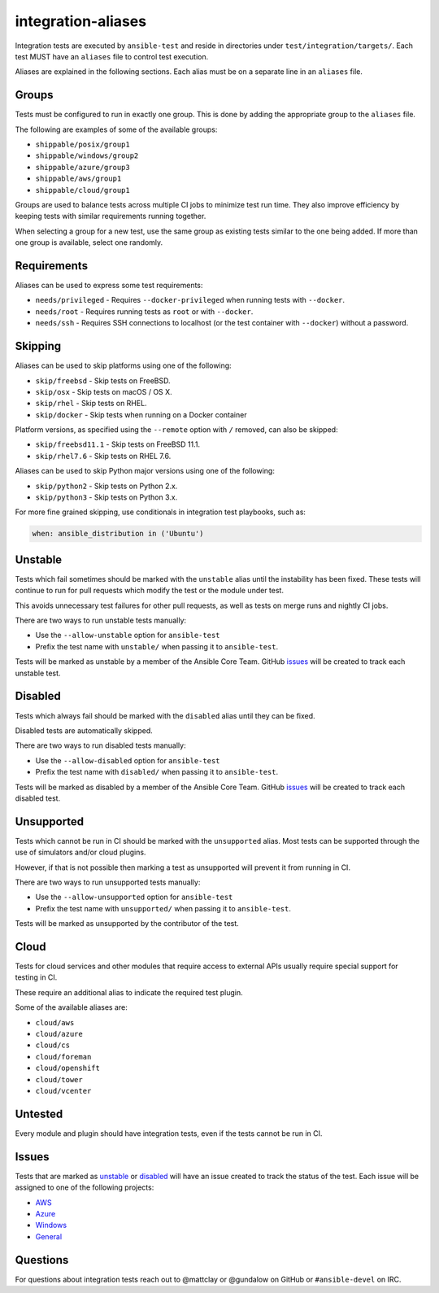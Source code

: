 integration-aliases
===================

Integration tests are executed by ``ansible-test`` and reside in directories under ``test/integration/targets/``.
Each test MUST have an ``aliases`` file to control test execution.

Aliases are explained in the following sections. Each alias must be on a separate line in an ``aliases`` file.

Groups
------

Tests must be configured to run in exactly one group. This is done by adding the appropriate group to the ``aliases`` file.

The following are examples of some of the available groups:

- ``shippable/posix/group1``
- ``shippable/windows/group2``
- ``shippable/azure/group3``
- ``shippable/aws/group1``
- ``shippable/cloud/group1``

Groups are used to balance tests across multiple CI jobs to minimize test run time.
They also improve efficiency by keeping tests with similar requirements running together.

When selecting a group for a new test, use the same group as existing tests similar to the one being added.
If more than one group is available, select one randomly.

Requirements
------------

Aliases can be used to express some test requirements:

- ``needs/privileged`` - Requires ``--docker-privileged`` when running tests with ``--docker``.
- ``needs/root`` - Requires running tests as ``root`` or with ``--docker``.
- ``needs/ssh`` - Requires SSH connections to localhost (or the test container with ``--docker``) without a password.

Skipping
--------

Aliases can be used to skip platforms using one of the following:

- ``skip/freebsd`` - Skip tests on FreeBSD.
- ``skip/osx`` - Skip tests on macOS / OS X.
- ``skip/rhel`` - Skip tests on RHEL.
- ``skip/docker`` - Skip tests when running on a Docker container

Platform versions, as specified using the ``--remote`` option with ``/`` removed, can also be skipped:

- ``skip/freebsd11.1`` - Skip tests on FreeBSD 11.1.
- ``skip/rhel7.6`` - Skip tests on RHEL 7.6.

Aliases can be used to skip Python major versions using one of the following:

- ``skip/python2`` - Skip tests on Python 2.x.
- ``skip/python3`` - Skip tests on Python 3.x.

For more fine grained skipping, use conditionals in integration test playbooks, such as:

.. code-block:: yaml

   when: ansible_distribution in ('Ubuntu')


Unstable
--------

Tests which fail sometimes should be marked with the ``unstable`` alias until the instability has been fixed.
These tests will continue to run for pull requests which modify the test or the module under test.

This avoids unnecessary test failures for other pull requests, as well as tests on merge runs and nightly CI jobs.

There are two ways to run unstable tests manually:

- Use the ``--allow-unstable`` option for ``ansible-test``
- Prefix the test name with ``unstable/`` when passing it to ``ansible-test``.

Tests will be marked as unstable by a member of the Ansible Core Team.
GitHub issues_ will be created to track each unstable test.

Disabled
--------

Tests which always fail should be marked with the ``disabled`` alias until they can be fixed.

Disabled tests are automatically skipped.

There are two ways to run disabled tests manually:

- Use the ``--allow-disabled`` option for ``ansible-test``
- Prefix the test name with ``disabled/`` when passing it to ``ansible-test``.

Tests will be marked as disabled by a member of the Ansible Core Team.
GitHub issues_ will be created to track each disabled test.

Unsupported
-----------

Tests which cannot be run in CI should be marked with the ``unsupported`` alias.
Most tests can be supported through the use of simulators and/or cloud plugins.

However, if that is not possible then marking a test as unsupported will prevent it from running in CI.

There are two ways to run unsupported tests manually:

* Use the ``--allow-unsupported`` option for ``ansible-test``
* Prefix the test name with ``unsupported/`` when passing it to ``ansible-test``.

Tests will be marked as unsupported by the contributor of the test.

Cloud
-----

Tests for cloud services and other modules that require access to external APIs usually require special support for testing in CI.

These require an additional alias to indicate the required test plugin.

Some of the available aliases are:

- ``cloud/aws``
- ``cloud/azure``
- ``cloud/cs``
- ``cloud/foreman``
- ``cloud/openshift``
- ``cloud/tower``
- ``cloud/vcenter``

Untested
--------

Every module and plugin should have integration tests, even if the tests cannot be run in CI.

Issues
------

Tests that are marked as unstable_ or disabled_ will have an issue created to track the status of the test.
Each issue will be assigned to one of the following projects:

- `AWS <https://github.com/ansible/ansible/projects/21>`_
- `Azure <https://github.com/ansible/ansible/projects/22>`_
- `Windows <https://github.com/ansible/ansible/projects/23>`_
- `General <https://github.com/ansible/ansible/projects/25>`_

Questions
---------

For questions about integration tests reach out to @mattclay or @gundalow on GitHub or ``#ansible-devel`` on IRC.
